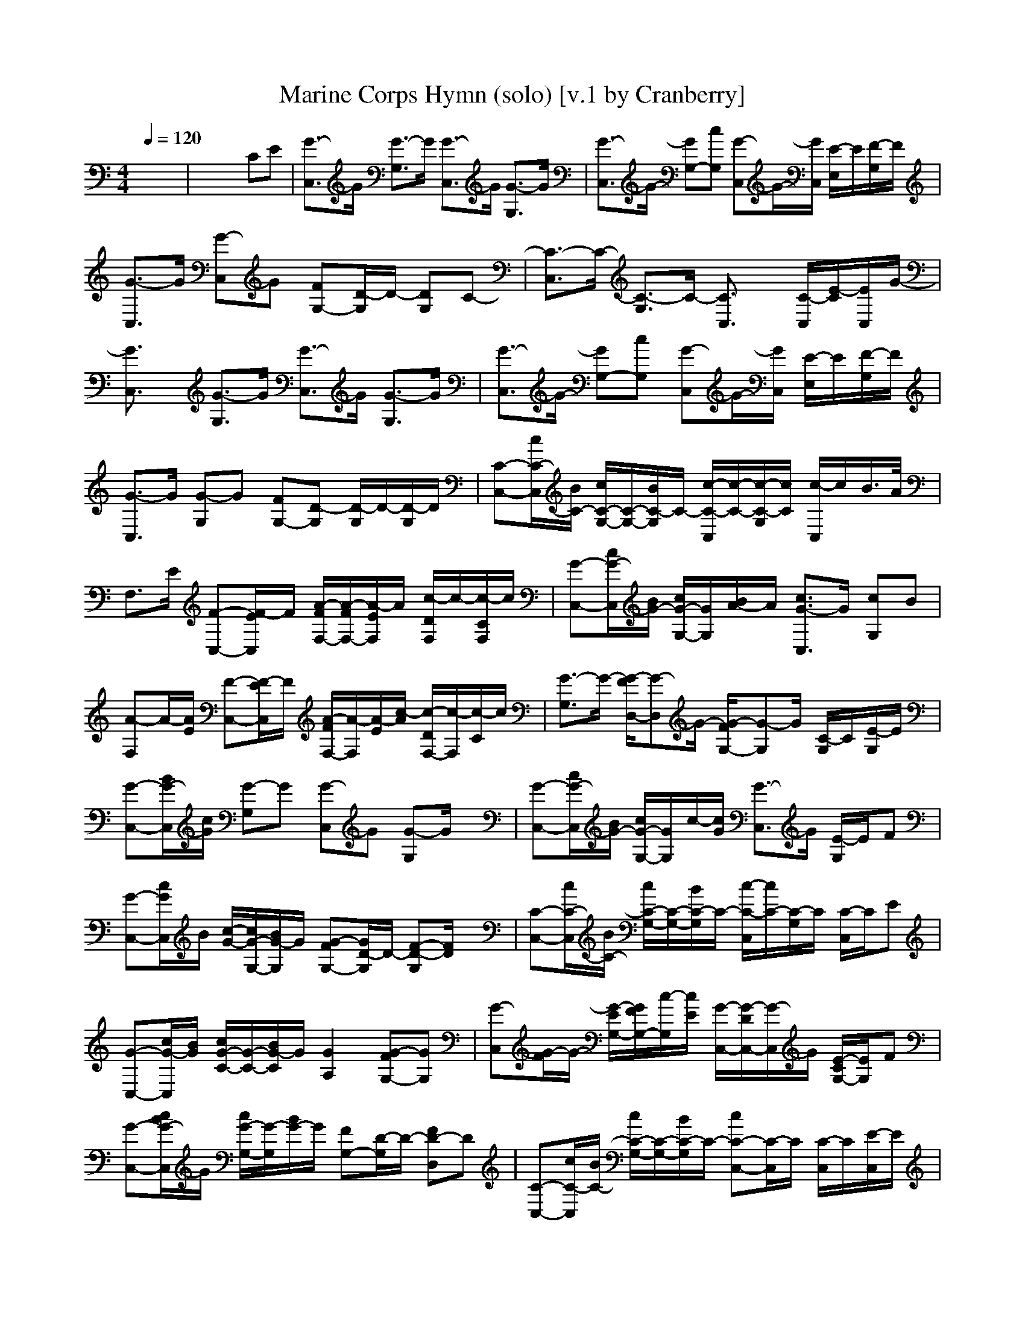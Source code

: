 X:1
T:Marine Corps Hymn (solo) [v.1 by Cranberry]
N:LotRO adaptation by Cranberry of the Mighty Mighty Bree Tones, Landroval server.
M:4/4
L:1/8
Q:1/4=120
K:C % 0 sharps
% MARINE HYMN
x8| \
x6 CE| \
[G3/2-C,3/2]G/2 [G3/2-G,3/2]G/2 [G3/2-C,3/2]G/2 [G3/2-G,3/2]G/2| \
[G3/2-C,3/2]G/2- [GG,-][cG,] [G-C,]G/2-[G/2C,/2] [E/2-E,/2]E/2[F/2-G,/2]F/2|
[G3/2-C,3/2]G/2 [G-C,]G [FG,-][D/2-G,/2]D/2- [DG,]C-| \
[C3/2-C,3/2]C/2- [C3/2-G,3/2]C/2- [C3/2C,3/2]x/2 [C/2-C,/2][E/2-C/2][E/2C,/2]G/2-| \
[G3/2C,3/2]x/2 [G3/2-G,3/2]G/2 [G3/2-C,3/2]G/2 [G3/2-G,3/2]G/2| \
[G3/2-C,3/2]G/2- [GG,-][cG,] [G-C,]G/2-[G/2C,/2] [E/2-E,/2]E/2[F/2-G,/2]F/2|
[G3/2-C,3/2]G/2 [G-G,]G [FG,-][D-G,] [D/2-G,/2]D/2-[D/2-G,/2]D/2| \
[C-C,-][c/2C/2-C,/2][B/2C/2-] [c/2C/2-G,/2-][C/2-G,/2-][B/2C/2-G,/2]C/2- [c/2-C/2-C,/2][c/2-C/2-][c/2-C/2-G,/2][c/2C/2] [c/2-C,/2]c/2B/2>A/2| \
F,3/2E/2 [F-C,-][F/2-E/2C,/2]F/2 [A/2-F/2F,/2-][A/2-F/2F,/2-][A/2-E/2F,/2]A/2 [c/2-D/2F,/2]c/2-[c/2-C/2F,/2]c/2| \
[G-C,-][c/2G/2-C,/2][B/2G/2-] [c/2G/2-G,/2-][G/2G,/2][B/2A/2-]A/2 [c3/2G3/2-C,3/2]G/2 [cG,]B|
[A-F,]A/2-[A/2E/2] [F-C,-][F/2-E/2C,/2]F/2 [A/2-F/2F,/2-][A/2-F,/2][A/2-E/2][c/2-A/2] [c/2-D/2F,/2-][c/2-F,/2][c/2-C/2]c/2| \
[G3/2-G,3/2]G/2- [G/2-F/2D,/2-][G-D,]G/2- [G/2-F/2G,/2-][G-G,]G/2 [C/2-G,/2]C/2[E/2-G,/2]E/2| \
[G-C,-][B/2G/2-C,/2][c/2G/2] [G-G,]G [G-C,]G [G-G,]G/2x/2| \
[G-C,-][c/2G/2-C,/2][B/2G/2-] [c/2G/2-G,/2-][G/2G,/2]c/2-[c/2G/2] [G3/2-C,3/2]G/2 [E/2-G,/2]E/2F|
[G-C,-][c/2G/2C,/2]B/2 [c/2-G/2-][c/2G/2-G,/2-][B/2G/2-G,/2]G/2 [G-FG,-][G/2D/2-G,/2]D/2- [F-D-G,][F/2D/2]x/2| \
[C-C,-][c/2C/2-C,/2][B/2C/2-] [c/2C/2-G,/2-][C/2-G,/2-][B/2C/2-G,/2]C/2- [c/2-C/2-C,/2][c/2C/2-][C/2-G,/2]C/2 [C/2-C,/2]C/2E| \
[G-C,-][c/2G/2-C,/2][B/2G/2] [c/2G/2-C/2-][G/2-C/2-][B/2G/2-C/2]G/2 [G2A,2] [G-FG,-][GG,]| \
[G-C,][G/2-F/2]G/2- [G/2-E/2G,/2-][G/2F/2G,/2-][c/2-G,/2][c/2E/2] [G/2-C,/2-][G/2-D/2C,/2-][G/2-C,/2]G/2 [E/2-C/2G,/2-][E/2G,/2]F|
[G-C,-][c/2B/2G/2-C,/2]G/2 [c/2G/2-G,/2-][G/2-G,/2][B/2G/2-]G/2 [FG,-][D/2-G,/2]D/2- [FD-D,]D| \
[C-C,-][c/2C/2-C,/2][B/2C/2-] [c/2C/2-G,/2-][C/2-G,/2-][B/2C/2-G,/2]C/2- [cC-C,-][C/2-C,/2]C/2 [C/2-C,/2]C/2[E/2-C,/2]E/2| \
[G-C,-][c/2G/2-C,/2][B/2G/2] [c/2G/2-C/2-][G/2-C/2-][B/2G/2-C/2]G/2 [G3/2A,3/2-]A,/2 [G-FG,-][G/2G,/2-]G,/2| \
[G-C,][c/2G/2-][B/2G/2-] [c/2G/2-G,/2-][G/2G,/2-][c/2-B/2G,/2]c/2 [G3/2-C,3/2]G/2 [EG,]F|
[G-C,-][c/2G/2-C,/2][B/2G/2] [c/2G/2-C,/2-][G/2-C,/2][B/2G/2-]G/2 [G-FG,-][G/2D/2-G,/2]D/2- [FD-D,]D| \
[C-C,-][c/2C/2-C,/2][B/2C/2-] [c/2C/2-G,/2-][C/2-G,/2-][B/2C/2-G,/2]C/2- [c/2C/2-C,/2]C/2-[C/2-G,/2]C/2 [c/2-B/2C,/2]c/2B| \
[A-F,-][A/2-F/2F,/2][A/2E/2] [F-C,][F/2-E/2]F/2 [A/2-D/2-][A-DF,-][A/2F,/2] [d/2c/2-C/2-C,/2-][c/2-C/2C,/2]c| \
[G-C,][c/2G/2-][B/2G/2-] [cGG,-][B/2A/2-G,/2]A/2 [cG-C,]G [cC,]B|
[A-F,][A/2-F/2][A/2E/2] [F-C,-][F/2-E/2C,/2]F/2 [AF,][c/2-E/2]c/2- [c/2-D/2F,/2-][c/2-F,/2][c/2-C/2]c/2| \
[G3/2-G,3/2][G/2-F/2] [G-D,][G/2-F/2]G/2- [G3/2-G,3/2]G/2 [CD,]E| \
[G-C,-][c/2G/2C,/2]B/2 [c/2G/2-G,/2-][G/2-G,/2-][B/2G/2-G,/2]G/2 [G3/2-C,3/2]G/2 [G-FG,-][G/2G,/2]x/2| \
[G-C,-][c/2G/2-C,/2][B/2G/2-] [cGG,-][c/2-B/2G,/2-][c/2G,/2] [cG-C,][B/2G/2-][A/2-G/2C,/2] [A/2E/2-C,/2][G/2-E/2][G/2F/2-C,/2]F/2|
[G2C,2] [c/2G/2-E,/2][B/2G/2-][c/2G/2-F,/2][B/2G/2] [cFG,-][d/2D/2-G,/2-][D/2-G,/2] [e/2D/2-B,/2]D/2-[d/2D/2-G,/2]D/2| \
[C3/2-C,3/2]C/2- [C3/2-G,3/2]C/2- [C/2C,/2]
